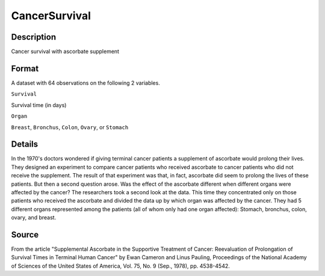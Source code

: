 +--------------------------------------+--------------------------------------+
| CancerSurvival                       |
| R Documentation                      |
+--------------------------------------+--------------------------------------+

CancerSurvival
--------------

Description
~~~~~~~~~~~

Cancer survival with ascorbate supplement

Format
~~~~~~

A dataset with 64 observations on the following 2 variables.

``Survival``

Survival time (in days)

``Organ``

``Breast``, ``Bronchus``, ``Colon``, ``Ovary``, or ``Stomach``

Details
~~~~~~~

In the 1970's doctors wondered if giving terminal cancer patients a
supplement of ascorbate would prolong their lives. They designed an
experiment to compare cancer patients who received ascorbate to cancer
patients who did not receive the supplement. The result of that
experiment was that, in fact, ascorbate did seem to prolong the lives of
these patients. But then a second question arose. Was the effect of the
ascorbate different when different organs were affected by the cancer?
The researchers took a second look at the data. This time they
concentrated only on those patients who received the ascorbate and
divided the data up by which organ was affected by the cancer. They had
5 different organs represented among the patients (all of whom only had
one organ affected): Stomach, bronchus, colon, ovary, and breast.

Source
~~~~~~

From the article "Supplemental Ascorbate in the Supportive Treatment of
Cancer: Reevaluation of Prolongation of Survival Times in Terminal Human
Cancer" by Ewan Cameron and Linus Pauling, Proceedings of the National
Academy of Sciences of the United States of America, Vol. 75, No. 9
(Sep., 1978), pp. 4538-4542.
